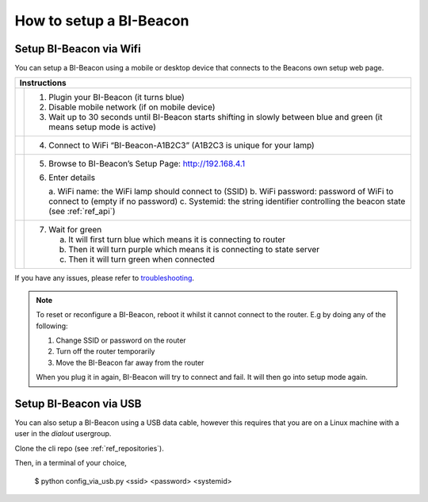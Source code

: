 .. documents how to configura a beacon

How to setup a BI-Beacon
========================

Setup BI-Beacon via Wifi
------------------------

.. |image1| image:: _static/wifisetup_1.png
   :width: 100%

.. |image2| image:: _static/wifisetup_2.png
   :width: 100%

.. |image3| image:: _static/wifisetup_3.png
   :width: 100%

.. |image4| image:: _static/wifisetup_4.png
   :width: 100%

You can setup a BI-Beacon using a mobile or desktop device that connects to the Beacons own setup web page.

+------------+--------------------------------------------------------+
|           Instructions                                              |
+============+========================================================+
|            |                                                        |
|  |image1|  | 1. Plugin your BI-Beacon (it turns blue)               |
|            | 2. Disable mobile network (if on mobile device)        |
|            | 3. Wait up to 30 seconds until BI-Beacon starts        |
|            |    shifting in slowly between blue and green           |
|            |    (it means setup mode is active)                     |
|            |                                                        |
+------------+--------------------------------------------------------+
|  |image2|  |                                                        |
|            | 4. Connect to WiFi “BI-Beacon-A1B2C3” (A1B2C3          |
|            |    is unique for your lamp)                            |
|            |                                                        |
+------------+--------------------------------------------------------+
|  |image3|  |                                                        |
|            | 5. Browse to BI-Beacon’s Setup Page:                   |
|            |    http://192.168.4.1                                  |
|            |                                                        |
|            | 6. Enter details                                       |
|            |                                                        |
|            |    a. WiFi name: the WiFi lamp should connect          |
|            |    to (SSID)                                           |
|            |    b. WiFi password: password of WiFi to connect       |
|            |    to (empty if no password)                           |
|            |    c. Systemid: the string identifier controlling      |
|            |    the beacon state (see :ref:`ref_api`)               |
|            |                                                        |
+------------+--------------------------------------------------------+
|  |image4|  |                                                        |
|            |  7. Wait for green                                     |
|            |                                                        |
|            |     a. It will first turn blue which means it is       |
|            |        connecting to router                            |
|            |     b. Then it will turn purple which means it is      |
|            |        connecting to state server                      |
|            |     c. Then it will turn green when connected          |
|            |                                                        |
+------------+--------------------------------------------------------+

If you have any issues, please refer to troubleshooting_.

.. _troubleshooting: https://cilamp.se/setup-guide/#1498746921926-4127dd4e-44a5


.. note:: To reset or reconfigure a BI-Beacon, reboot it whilst it cannot
          connect to the router. E.g by doing any of the following:

          1. Change SSID or password on the router
          2. Turn off the router temporarily
          3. Move the BI-Beacon far away from the router

          When you plug it in again, BI-Beacon will try to connect and
          fail. It will then go into setup mode again.


Setup BI-Beacon via USB
-----------------------

You can also setup a BI-Beacon using a USB data cable, however this requires
that you are on a Linux machine with a user in the `dialout` usergroup.

Clone the cli repo (see :ref:`ref_repositories`).

Then, in a terminal of your choice,

   $ python config_via_usb.py <ssid> <password> <systemid>


